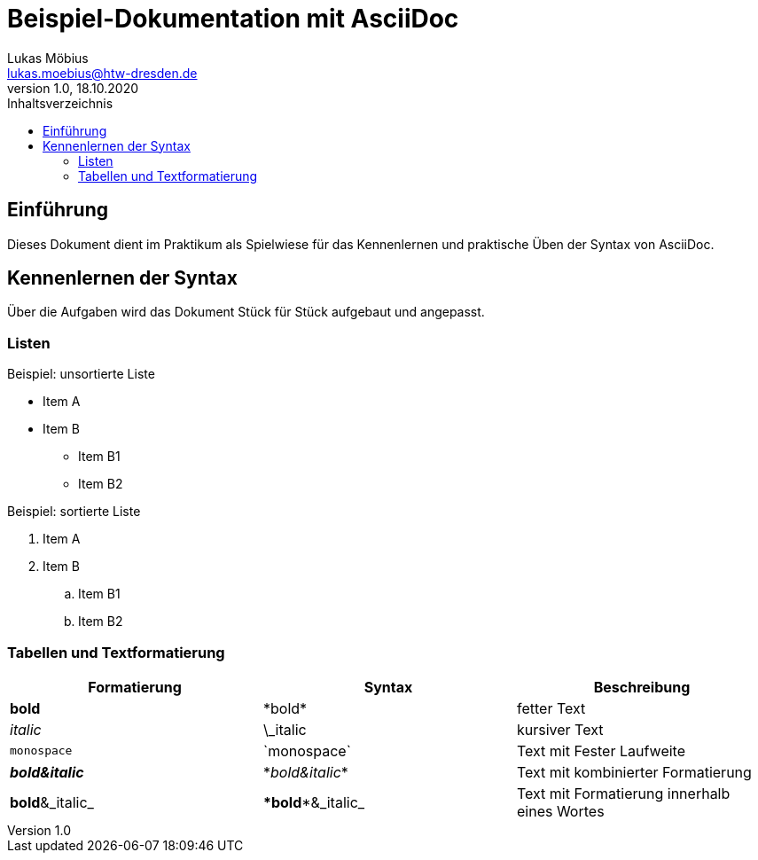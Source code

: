 = Beispiel-Dokumentation mit AsciiDoc 
Lukas Möbius <lukas.moebius@htw-dresden.de> 
1.0, 18.10.2020 
:toc: 
:toc-title: Inhaltsverzeichnis
// Platzhalter für weitere Dokumenten-Attribute 

== Einführung
Dieses Dokument dient im Praktikum als Spielwiese für das Kennenlernen und praktische Üben der Syntax von AsciiDoc.

== Kennenlernen der Syntax

Über die Aufgaben wird das Dokument Stück für Stück aufgebaut und angepasst.

=== Listen
// Mit .<Name> können abschnitte mit einem Titel benannt werden. 
.Beispiel: unsortierte Liste 
* Item A
* Item B
** Item B1
** Item B2


.Beispiel: sortierte Liste
. Item A
. Item B
.. Item B1
.. Item B2

=== Tabellen und Textformatierung 
|===
|Formatierung |Syntax |Beschreibung 

|*bold*
|\*bold*
|fetter Text

|_italic_
|\_italic
|kursiver Text

|`monospace`
|\`monospace`
|Text mit Fester Laufweite

|*_bold&italic_*
|\*_bold&italic_*
|Text mit kombinierter Formatierung

|**bold**&_italic_
|\**bold**&_italic_
|Text mit Formatierung innerhalb eines Wortes